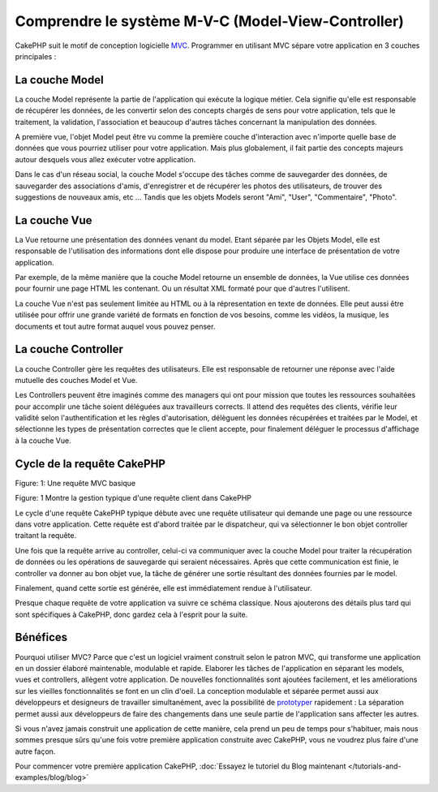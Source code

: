 Comprendre le système M-V-C (Model-View-Controller)
###################################################

CakePHP suit le motif de conception logicielle
`MVC <http://fr.wikipedia.org/wiki/Modele-Vue-Controleur>`_.
Programmer en utilisant MVC sépare votre application en 3 couches principales :

La couche Model
===============

La couche Model représente la partie de l'application qui exécute la logique
métier. Cela signifie qu'elle est responsable de récupérer les données, de les
convertir selon des concepts chargés de sens pour votre application, tels que
le traitement, la validation, l'association et beaucoup d'autres tâches
concernant la manipulation des données.

A première vue, l'objet Model peut être vu comme la première couche
d'interaction avec n'importe quelle base de données que vous pourriez utiliser
pour votre application. Mais plus globalement, il fait partie des concepts
majeurs autour desquels vous allez exécuter votre application.

Dans le cas d'un réseau social, la couche Model s'occupe des tâches comme de
sauvegarder des données, de sauvegarder des associations d'amis,
d'enregistrer et de récupérer les photos des utilisateurs,
de trouver des suggestions de nouveaux amis, etc ...
Tandis que les objets Models seront "Ami", "User", "Commentaire", "Photo".

La couche Vue
=============

La Vue retourne une présentation des données venant du model. Etant séparée par
les Objets Model, elle est responsable de l'utilisation des informations dont
elle dispose pour produire une interface de présentation de votre application.

Par exemple, de la même manière que la couche Model retourne un ensemble de
données, la Vue utilise ces données pour fournir une page HTML les contenant.
Ou un résultat XML formaté pour que d'autres l'utilisent.

La couche Vue n'est pas seulement limitée au HTML ou à la répresentation en
texte de données. Elle peut aussi être utilisée pour offrir une grande variété
de formats en fonction de vos besoins, comme les vidéos, la musique, les
documents et tout autre format auquel vous pouvez penser.

La couche Controller
====================

La couche Controller gère les requêtes des utilisateurs.
Elle est responsable de retourner une réponse avec l'aide mutuelle des couches
Model et Vue.

Les Controllers peuvent être imaginés comme des managers qui ont pour mission
que toutes les ressources souhaitées pour accomplir une tâche soient déléguées
aux travailleurs corrects.
Il attend des requêtes des clients, vérifie leur validité selon
l'authentification et les règles d'autorisation,
délèguent les données récupérées et traitées par le Model, et sélectionne
les types de présentation correctes que le client accepte, pour finalement
déléguer le processus d'affichage à la couche Vue.

Cycle de la requête CakePHP
===========================

|Figure 1|
Figure: 1: Une requête MVC basique

Figure: 1 Montre la gestion typique d'une requête client dans CakePHP

Le cycle d'une requête CakePHP typique débute avec une requête utilisateur
qui demande une page ou une ressource dans votre application. Cette requête
est d'abord traitée par le dispatcheur, qui va sélectionner le bon objet
controller traitant la requête.

Une fois que la requête arrive au controller, celui-ci va communiquer avec
la couche Model pour traiter la récupération de données ou les opérations
de sauvegarde qui seraient nécessaires. Après que cette communication est
finie, le controller va donner au bon objet vue, la tâche de générer une
sortie résultant des données fournies par le model.

Finalement, quand cette sortie est générée, elle est immédiatement rendue
à l'utilisateur.

Presque chaque requête de votre application va suivre ce schéma classique.
Nous ajouterons des détails plus tard qui sont spécifiques à CakePHP,
donc gardez cela à l'esprit pour la suite.

Bénéfices
=========

Pourquoi utiliser MVC? Parce que c'est un logiciel vraiment construit selon le
patron MVC, qui transforme une application en un dossier élaboré maintenable,
modulable et rapide. Elaborer les tâches de l'application en séparant les
models, vues et controllers, allègent votre application. De nouvelles
fonctionnalités sont ajoutées facilement, et les améliorations sur les vieilles
fonctionnalités se font en un clin d'oeil. La conception modulable et séparée
permet aussi aux développeurs et designeurs de travailler simultanément, avec
la possibilité de
`prototyper <http://en.wikipedia.org/wiki/Software_prototyping>`_ rapidement :
La séparation permet aussi aux développeurs de faire des changements dans une
seule partie de l'application sans affecter les autres.

Si vous n'avez jamais construit une application de cette manière, cela prend
un peu de temps pour s'habituer, mais nous sommes presque sûrs qu'une fois votre
première application construite avec CakePHP, vous ne voudrez plus faire d'une
autre façon.

Pour commencer votre première application CakePHP,
:doc:`Essayez le tutoriel du Blog maintenant </tutorials-and-examples/blog/blog>`

.. |Figure 1| image:: /_static/img/basic_mvc.png


.. meta::
    :title lang=fr: Comprendre le système MVC (Model-View-Controller)
    :keywords lang=fr: modèle vue controller,couche modèle,résultat formaté,objets modèles,music documents,business logic,représentation du texte,first glance,récupération des données,software design,page html,videos music,nouveaux amis,interaction,cakephp,interface,photo,presentation,mvc,photos
